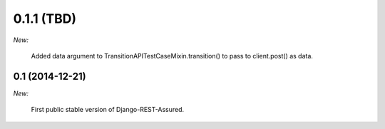 0.1.1 (TBD)
___________

*New:*

    Added data argument to TransitionAPITestCaseMixin.transition() to pass to client.post() as data.

0.1 (2014-12-21)
----------------

*New:*

    First public stable version of Django-REST-Assured.
